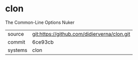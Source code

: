 * clon

The Common-Line Options Nuker

|---------+---------------------------------------------|
| source  | git:https://github.com/didierverna/clon.git |
| commit  | 6ce93cb                                     |
| systems | clon                                        |
|---------+---------------------------------------------|
